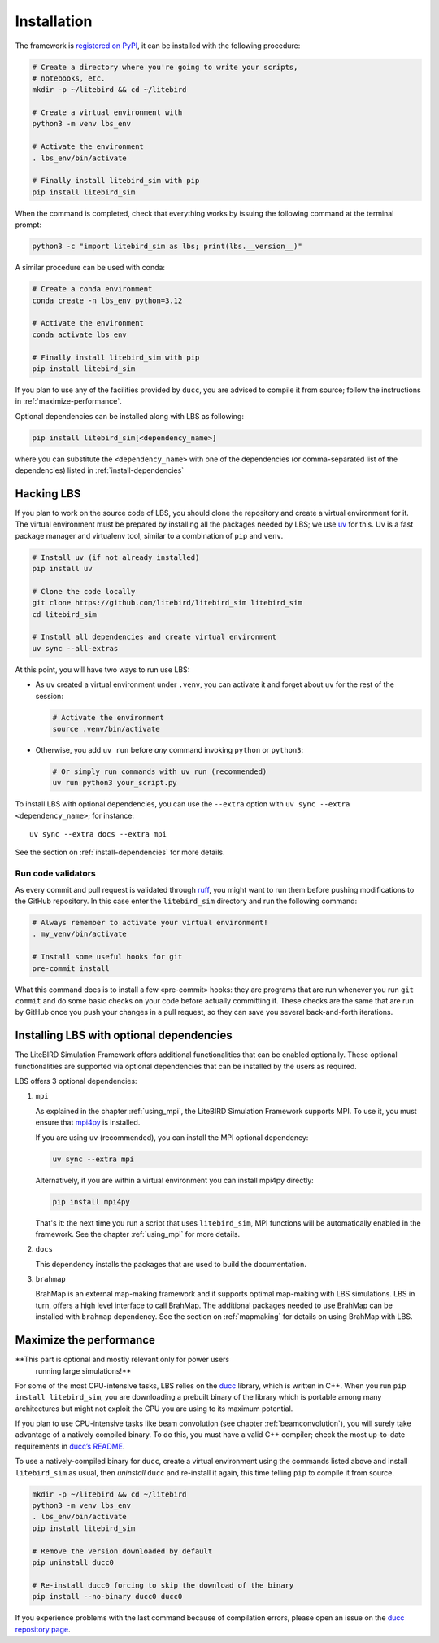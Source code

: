 .. _installation_procedure:

Installation
============

The framework is `registered on PyPI <https://pypi.org/project/litebird-sim/>`_,
it can be installed with the following procedure:

.. code-block:: text

   # Create a directory where you're going to write your scripts,
   # notebooks, etc.
   mkdir -p ~/litebird && cd ~/litebird

   # Create a virtual environment with
   python3 -m venv lbs_env

   # Activate the environment
   . lbs_env/bin/activate

   # Finally install litebird_sim with pip
   pip install litebird_sim

When the command is completed, check that everything works by issuing
the following command at the terminal prompt:

.. code-block:: text

   python3 -c "import litebird_sim as lbs; print(lbs.__version__)"

A similar procedure can be used with conda:

.. code-block:: text

   # Create a conda environment
   conda create -n lbs_env python=3.12

   # Activate the environment
   conda activate lbs_env

   # Finally install litebird_sim with pip
   pip install litebird_sim

If you plan to use any of the facilities provided by ``ducc``, you are
advised to compile it from source; follow the instructions in
:ref:`maximize-performance`.

Optional dependencies can be installed along with LBS as following:

.. code-block:: text

   pip install litebird_sim[<dependency_name>]

where you can substitute the ``<dependency_name>`` with one of the
dependencies (or comma-separated list of the dependencies) listed in
:ref:`install-dependencies`


Hacking LBS
-----------

If you plan to work on the source code of LBS, you should clone the
repository and create a virtual environment for it. The virtual
environment must be prepared by installing all the packages needed by
LBS; we use `uv <https://docs.astral.sh/uv/>`_
for this. Uv is a fast package manager and virtualenv tool, similar to
a combination of ``pip`` and ``venv``.

.. code-block:: text

   # Install uv (if not already installed)
   pip install uv

   # Clone the code locally
   git clone https://github.com/litebird/litebird_sim litebird_sim
   cd litebird_sim

   # Install all dependencies and create virtual environment
   uv sync --all-extras

At this point, you will have two ways to run use LBS:

- As ``uv`` created a virtual environment under ``.venv``, you can
  activate it and forget about ``uv`` for the rest of the session:

  .. code-block:: sh

     # Activate the environment
     source .venv/bin/activate

- Otherwise, you add ``uv run`` before *any* command invoking
  ``python`` or ``python3``:

  .. code-block:: sh

     # Or simply run commands with uv run (recommended)
     uv run python3 your_script.py

To install LBS with optional dependencies, you can use the ``--extra`` option
with ``uv sync --extra <dependency_name>``; for instance::

    uv sync --extra docs --extra mpi

See the section on :ref:`install-dependencies` for more details.

Run code validators
~~~~~~~~~~~~~~~~~~~

As every commit and pull request is validated through `ruff
<https://github.com/astral-sh/ruff>`_, you might want to run them
before pushing modifications to the GitHub repository. In this case
enter the ``litebird_sim`` directory and run the following command:

.. code-block:: text

   # Always remember to activate your virtual environment!
   . my_venv/bin/activate

   # Install some useful hooks for git
   pre-commit install

What this command does is to install a few «pre-commit» hooks: they
are programs that are run whenever you run ``git commit`` and do some
basic checks on your code before actually committing it. These checks
are the same that are run by GitHub once you push your changes in a
pull request, so they can save you several back-and-forth iterations.

.. _install-dependencies:

Installing LBS with optional dependencies
-----------------------------------------

The LiteBIRD Simulation Framework offers additional functionalities that can
be enabled optionally. These optional functionalities are supported via
optional dependencies that can be installed by the users as required.

LBS offers 3 optional dependencies:

1. ``mpi``

   As explained in the chapter :ref:`using_mpi`, the LiteBIRD Simulation
   Framework supports MPI. To use it, you must ensure that `mpi4py
   <https://mpi4py.readthedocs.io/en/stable/>`_ is installed.

   If you are using ``uv`` (recommended), you can install the MPI
   optional dependency:

   .. code-block:: text

       uv sync --extra mpi

   Alternatively, if you are within a virtual environment you can
   install mpi4py directly:

   .. code-block:: text

       pip install mpi4py

   That's it: the next time you run a script that uses ``litebird_sim``,
   MPI functions will be automatically enabled in the framework. See the
   chapter :ref:`using_mpi` for more details.

2. ``docs``

   This dependency installs the packages that are used to build the documentation.

3. ``brahmap``

   BrahMap is an external map-making framework and it supports optimal map-making
   with LBS simulations. LBS in turn, offers a high level interface to call
   BrahMap. The additional packages needed to use BrahMap can be installed with
   ``brahmap`` dependency. See the section on :ref:`mapmaking` for details on using
   BrahMap with LBS.

.. _maximize-performance:

Maximize the performance
------------------------

**This part is optional and mostly relevant only for power users
 running large simulations!**

For some of the most CPU-intensive tasks, LBS relies on the `ducc
<https://gitlab.mpcdf.mpg.de/mtr/ducc>`_ library, which is written in
C++. When you run ``pip install litebird_sim``, you are downloading a
prebuilt binary of the library which is portable among many
architectures but might not exploit the CPU you are using to its
maximum potential.

If you plan to use CPU-intensive tasks like beam convolution (see
chapter :ref:`beamconvolution`), you will surely take advantage of a
natively compiled binary. To do this, you must have a valid C++
compiler; check the most up-to-date requirements in `ducc’s README
<https://gitlab.mpcdf.mpg.de/mtr/ducc>`_.

To use a natively-compiled binary for ``ducc``, create a virtual
environment using the commands listed above and install
``litebird_sim`` as usual, then *uninstall* ``ducc`` and re-install it
again, this time telling ``pip`` to compile it from source.

.. code-block:: text

   mkdir -p ~/litebird && cd ~/litebird
   python3 -m venv lbs_env
   . lbs_env/bin/activate
   pip install litebird_sim

   # Remove the version downloaded by default
   pip uninstall ducc0

   # Re-install ducc0 forcing to skip the download of the binary
   pip install --no-binary ducc0 ducc0

If you experience problems with the last command because of
compilation errors, please open an issue on the `ducc repository page
<https://gitlab.mpcdf.mpg.de/mtr/ducc/-/issues>`_.

